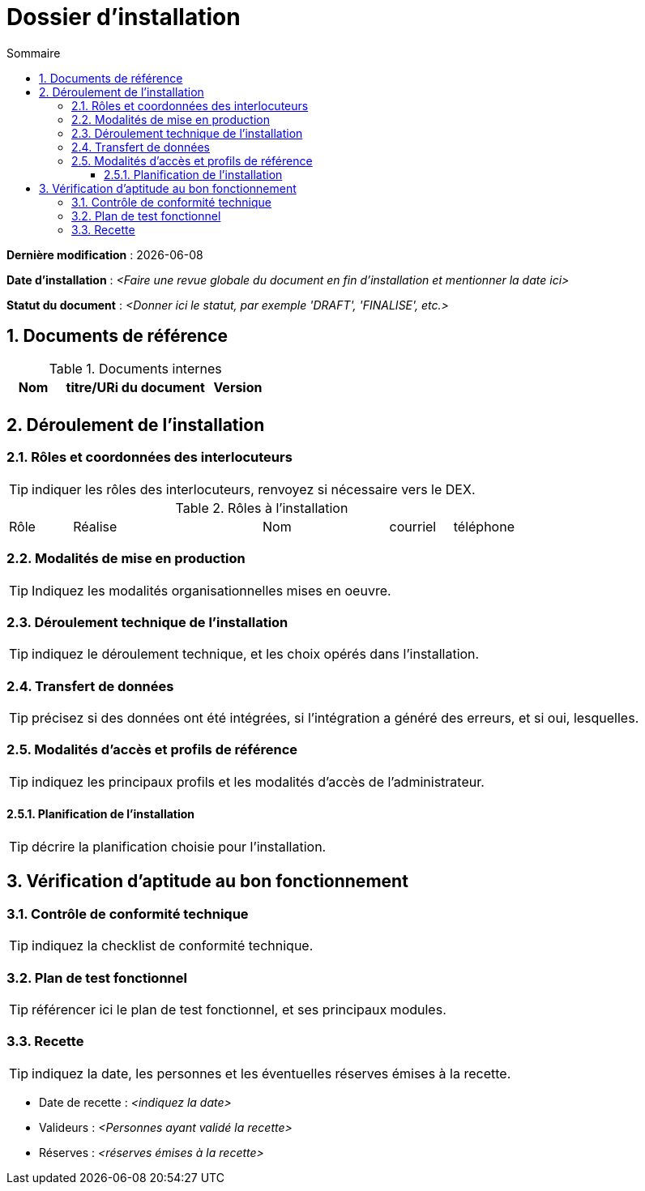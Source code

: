 ////
modele-dossier-installation.adoc

SPDX-FileCopyrightText: 2023-2024 Vincent Corrèze

SPDX-License-Identifier: CC-BY-SA-4.0
////

# Dossier d'installation
:sectnumlevels: 4
:toclevels: 4
:sectnums: 4
:toc: left
:icons: font
:toc-title: Sommaire

*Dernière modification* : {docdate}

*Date d'installation* : _<Faire une revue globale du document en fin d'installation et mentionner la date ici>_

*Statut du document* : _<Donner ici le statut, par exemple 'DRAFT', 'FINALISE', etc.>_

## Documents de référence

.Documents internes
[cols="1,3,1"]
|===
| Nom | titre/URi du document | Version

| | |

|===

## Déroulement de l'installation

### Rôles et coordonnées des interlocuteurs

TIP: indiquer les rôles des interlocuteurs, renvoyez si nécessaire vers le DEX.

.Rôles à l'installation
[cols="1,3,2,1,1"]
|===

| Rôle | Réalise | Nom | courriel | téléphone

| | | |

|===

### Modalités de mise en production

TIP: Indiquez les modalités organisationnelles mises en oeuvre.

### Déroulement technique de l'installation

TIP: indiquez le déroulement technique, et les choix opérés dans l'installation.

### Transfert de données

TIP: précisez si des données ont été intégrées, si l'intégration a généré des erreurs, et si oui, lesquelles.

### Modalités d'accès et profils de référence

TIP: indiquez les principaux profils et les modalités d'accès de l'administrateur.

#### Planification de l'installation

TIP: décrire la planification choisie pour l'installation.

## Vérification d'aptitude au bon fonctionnement

### Contrôle de conformité technique

TIP: indiquez la checklist de conformité technique.

### Plan de test fonctionnel

TIP: référencer ici le plan de test fonctionnel, et ses principaux modules.

### Recette

TIP: indiquez la date, les personnes et les éventuelles réserves émises à la recette.

* Date de recette : _<indiquez la date>_
* Valideurs : _<Personnes ayant validé la recette>_
* Réserves : _<réserves émises à la recette>_
